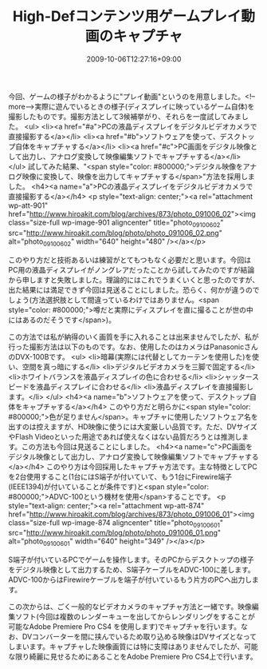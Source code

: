 #+TITLE: High-Defコンテンツ用ゲームプレイ動画のキャプチャ
#+DATE: 2009-10-06T12:27:16+09:00
#+DRAFT: false
#+TAGS: 過去記事インポート

今回、ゲームの様子がわかるように"プレイ動画"というのを用意しました。<!--more-->実際に遊んでいるときの様子(ディスプレイに映っているゲーム自体)を撮影したものです。撮影方法として3候補挙がり、それらを一度試してみました。
<ul>
	<li><a href="#a">PCの液晶ディスプレイをデジタルビデオカメラで直接撮影する</a></li>
	<li><a href="#b">ソフトウェアを使って、デスクトップ自体をキャプチャする</a></li>
	<li><a href="#c">PC画面をデジタル映像として出力し、アナログ変換して映像編集ソフトでキャプチャする</a></li>
</ul>
試してみた結果、"<span style="color: #800000;">デジタル映像をアナログ映像に変換して、映像を出力してキャプチャする</span>"方法を採用しました。
<h4><a name="a">PCの液晶ディスプレイをデジタルビデオカメラで直接撮影する</a></h4>
<p style="text-align: center;"><a rel="attachment wp-att-901" href="http://www.hiroakit.com/blog/archives/873/photo_091006_02"><img class="size-full wp-image-901 aligncenter" title="photo_091006_02" src="http://www.hiroakit.com/blog/photo/photo_091006_02.png" alt="photo_091006_02" width="640" height="480" /></a></p>

このやり方だと技術あるいは練習がとてもつもなく必要だと思います。今回はPC用の液晶ディスプレイがノングレアだったことから試してみたのですが結論から申しますと失敗しました。理論的にはこれでうまくいくと思ったのですが、出た結果には満足できず今回は見送ることにしました。恐らく、何かが違うのでしょう(方法選択肢として間違っているわけではありません。<span style="color: #800000;">噂だと実際にディスプレイを直に撮ることが世の中にはあるのだそうです</span>)。

この方法では私が納得のいく画質を手に入れることは出来ませんでしたが、私が行った撮影方法は以下のものです。なお、使用したのはカメラはPanasonicさんのDVX-100Bです。
<ul>
	<li>暗幕(実際には代替としてカーテンを使用した)を使い、空間を真っ暗にする</li>
	<li>デジタルビデオカメラを三脚で固定する</li>
	<li>ホワイトバランスを液晶ディスプレイの色に合わせる</li>
	<li>シャッタースピードを液晶ディスプレイに合わせる</li>
	<li>液晶ディスプレイを直接撮影します。</li>
</ul>
<h4><a name="b">ソフトウェアを使って、デスクトップ自体をキャプチャする</a></h4>
このやり方だと明らかに<span style="color: #800000;">色が足りません</span>。キャプチャに使用したソフトウェア名を出すのは控えますが、HD映像に使うには大変厳しい品質です。ただ、DVサイズやFlash Videoといった用途であれば使えなくはない品質だろうとは推測します。この方法も今回は見送ることにしました。
<h4><a name="c">PC画面をデジタル映像として出力し、アナログ変換して映像編集ソフトでキャプチャする</a></h4>
このやり方は今回採用したキャプチャ方法です。主な特徴としてPCを2台使用すること(1台にはS端子が付いていて、もう1台にFirewire端子(IEEE1394)が付いていることが条件です)と<span style="color: #800000;">ADVC-100という機材を使用</span>することです。
<p style="text-align: center;"><a rel="attachment wp-att-874" href="http://www.hiroakit.com/blog/archives/873/photo_091006_01"><img class="size-full wp-image-874 aligncenter" title="photo_091006_01" src="http://www.hiroakit.com/blog/photo/photo_091006_01.png" alt="photo_091006_01" width="640" height="349" /></a></p>

S端子が付いているPCでゲームを操作します。そのPCからデスクトップの様子をデジタル映像として出力するため、S端子ケーブルをADVC-100に差します。ADVC-100からはFirewireケーブルを端子が付いているもう片方のPCへ出力します。

この次からは、ごく一般的なビデオカメラのキャプチャ方法と一緒です。映像編集ソフト(今回は複数のレンダーキューを出してからレンダリングをすることが可能なAdobe Premiere Pro CS4 を使用します)でキャプチャを行います。なお、DVコンバーターを間に挟んでいるため取り込める映像はDVサイズとなってしまいます。キャプチャした映像画質には特に支障はありませんでしたが、可能な限り綺麗に見せるためにあることをAdobe Premiere Pro CS4上で行います。

